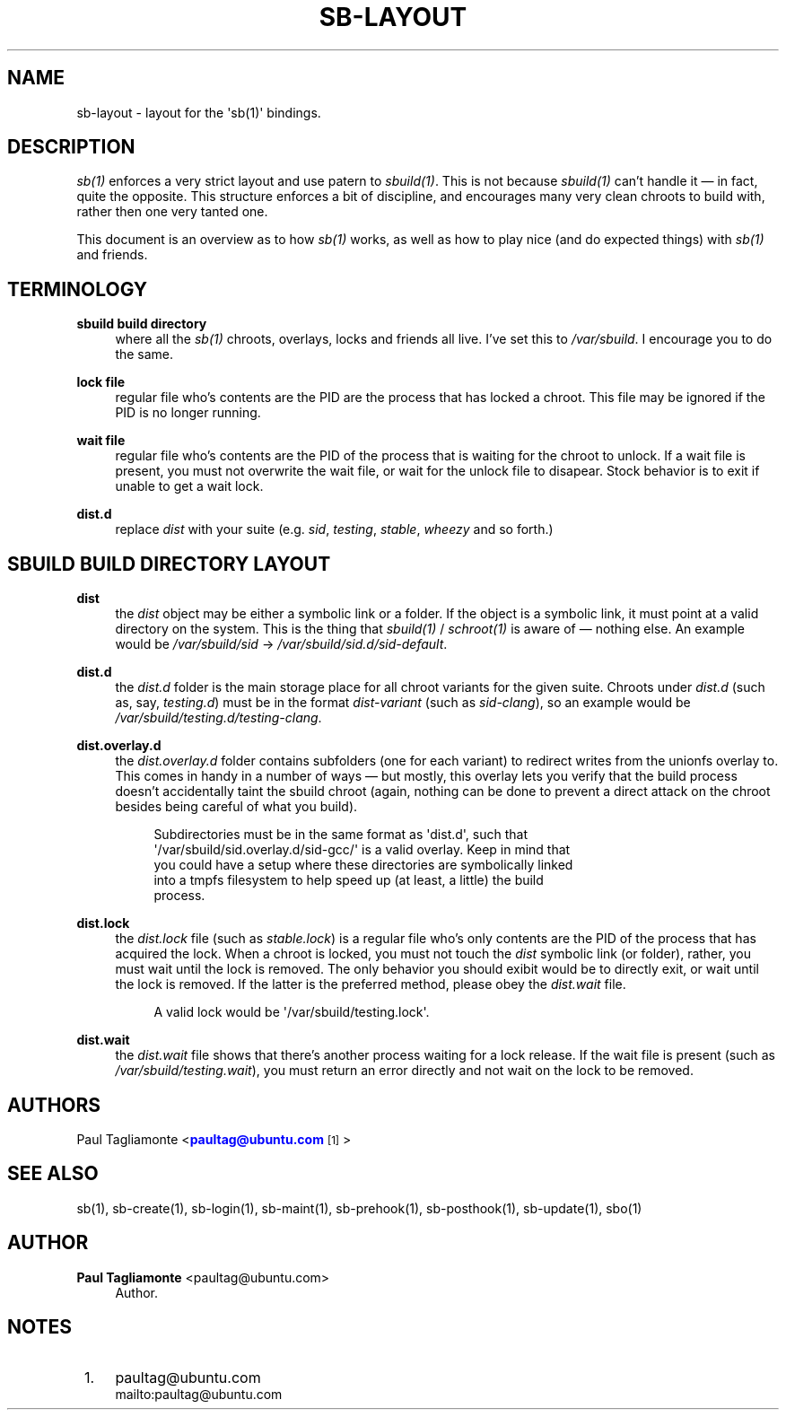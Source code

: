'\" t
.\"     Title: sb-layout
.\"    Author: Paul Tagliamonte <paultag@ubuntu.com>
.\" Generator: DocBook XSL Stylesheets v1.76.1 <http://docbook.sf.net/>
.\"      Date: June 1st 2012
.\"    Manual: sb Manual
.\"    Source: sb-layout.txt
.\"  Language: English
.\"
.TH "SB\-LAYOUT" "5" "June 1st 2012" "sb\-layout\&.txt" "sb Manual"
.\" -----------------------------------------------------------------
.\" * Define some portability stuff
.\" -----------------------------------------------------------------
.\" ~~~~~~~~~~~~~~~~~~~~~~~~~~~~~~~~~~~~~~~~~~~~~~~~~~~~~~~~~~~~~~~~~
.\" http://bugs.debian.org/507673
.\" http://lists.gnu.org/archive/html/groff/2009-02/msg00013.html
.\" ~~~~~~~~~~~~~~~~~~~~~~~~~~~~~~~~~~~~~~~~~~~~~~~~~~~~~~~~~~~~~~~~~
.ie \n(.g .ds Aq \(aq
.el       .ds Aq '
.\" -----------------------------------------------------------------
.\" * set default formatting
.\" -----------------------------------------------------------------
.\" disable hyphenation
.nh
.\" disable justification (adjust text to left margin only)
.ad l
.\" -----------------------------------------------------------------
.\" * MAIN CONTENT STARTS HERE *
.\" -----------------------------------------------------------------
.SH "NAME"
sb-layout \- layout for the \*(Aqsb(1)\*(Aq bindings\&.
.SH "DESCRIPTION"
.sp
\fIsb(1)\fR enforces a very strict layout and use patern to \fIsbuild(1)\fR\&. This is not because \fIsbuild(1)\fR can\(cqt handle it \(em in fact, quite the opposite\&. This structure enforces a bit of discipline, and encourages many very clean chroots to build with, rather then one very tanted one\&.
.sp
This document is an overview as to how \fIsb(1)\fR works, as well as how to play nice (and do expected things) with \fIsb(1)\fR and friends\&.
.SH "TERMINOLOGY"
.PP
\fBsbuild build directory\fR
.RS 4
where all the
\fIsb(1)\fR
chroots, overlays, locks and friends all live\&. I\(cqve set this to
\fI/var/sbuild\fR\&. I encourage you to do the same\&.
.RE
.PP
\fBlock file\fR
.RS 4
regular file who\(cqs contents are the PID are the process that has locked a chroot\&. This file may be ignored if the PID is no longer running\&.
.RE
.PP
\fBwait file\fR
.RS 4
regular file who\(cqs contents are the PID of the process that is waiting for the chroot to unlock\&. If a wait file is present, you must not overwrite the wait file, or wait for the unlock file to disapear\&. Stock behavior is to exit if unable to get a wait lock\&.
.RE
.PP
\fBdist\&.d\fR
.RS 4
replace
\fIdist\fR
with your suite (e\&.g\&.
\fIsid\fR,
\fItesting\fR,
\fIstable\fR,
\fIwheezy\fR
and so forth\&.)
.RE
.SH "SBUILD BUILD DIRECTORY LAYOUT"
.PP
\fBdist\fR
.RS 4
the
\fIdist\fR
object may be either a symbolic link or a folder\&. If the object is a symbolic link, it must point at a valid directory on the system\&. This is the thing that
\fIsbuild(1)\fR
/
\fIschroot(1)\fR
is aware of \(em nothing else\&. An example would be
\fI/var/sbuild/sid\fR
\(->
\fI/var/sbuild/sid\&.d/sid\-default\fR\&.
.RE
.PP
\fBdist\&.d\fR
.RS 4
the
\fIdist\&.d\fR
folder is the main storage place for all chroot variants for the given suite\&. Chroots under
\fIdist\&.d\fR
(such as, say,
\fItesting\&.d\fR) must be in the format
\fIdist\-variant\fR
(such as
\fIsid\-clang\fR), so an example would be
\fI/var/sbuild/testing\&.d/testing\-clang\fR\&.
.RE
.PP
\fBdist\&.overlay\&.d\fR
.RS 4
the
\fIdist\&.overlay\&.d\fR
folder contains subfolders (one for each variant) to redirect writes from the unionfs overlay to\&. This comes in handy in a number of ways \(em but mostly, this overlay lets you verify that the build process doesn\(cqt accidentally taint the sbuild chroot (again, nothing can be done to prevent a direct attack on the chroot besides being careful of what you build)\&.
.sp
.if n \{\
.RS 4
.\}
.nf
Subdirectories must be in the same format as \*(Aqdist\&.d\*(Aq, such that
\*(Aq/var/sbuild/sid\&.overlay\&.d/sid\-gcc/\*(Aq is a valid overlay\&. Keep in mind that
you could have a setup where these directories are symbolically linked
into a tmpfs filesystem to help speed up (at least, a little) the build
process\&.
.fi
.if n \{\
.RE
.\}
.RE
.PP
\fBdist\&.lock\fR
.RS 4
the
\fIdist\&.lock\fR
file (such as
\fIstable\&.lock\fR) is a regular file who\(cqs only contents are the PID of the process that has acquired the lock\&. When a chroot is locked, you must not touch the
\fIdist\fR
symbolic link (or folder), rather, you must wait until the lock is removed\&. The only behavior you should exibit would be to directly exit, or wait until the lock is removed\&. If the latter is the preferred method, please obey the
\fIdist\&.wait\fR
file\&.
.sp
.if n \{\
.RS 4
.\}
.nf
A valid lock would be \*(Aq/var/sbuild/testing\&.lock\*(Aq\&.
.fi
.if n \{\
.RE
.\}
.RE
.PP
\fBdist\&.wait\fR
.RS 4
the
\fIdist\&.wait\fR
file shows that there\(cqs another process waiting for a lock release\&. If the wait file is present (such as
\fI/var/sbuild/testing\&.wait\fR), you must return an error directly and not wait on the lock to be removed\&.
.RE
.SH "AUTHORS"
.sp
Paul Tagliamonte <\m[blue]\fBpaultag@ubuntu\&.com\fR\m[]\&\s-2\u[1]\d\s+2>
.SH "SEE ALSO"
.sp
sb(1), sb\-create(1), sb\-login(1), sb\-maint(1), sb\-prehook(1), sb\-posthook(1), sb\-update(1), sbo(1)
.SH "AUTHOR"
.PP
\fBPaul Tagliamonte\fR <\&paultag@ubuntu\&.com\&>
.RS 4
Author.
.RE
.SH "NOTES"
.IP " 1." 4
paultag@ubuntu.com
.RS 4
\%mailto:paultag@ubuntu.com
.RE
